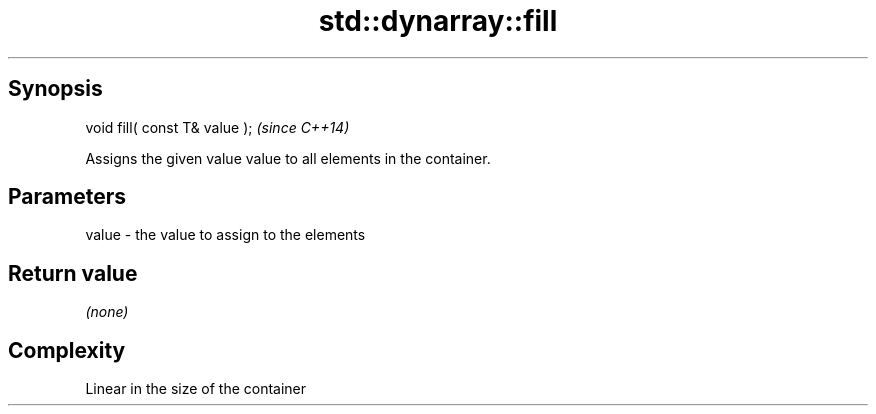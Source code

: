 .TH std::dynarray::fill 3 "Apr 19 2014" "1.0.0" "C++ Standard Libary"
.SH Synopsis
   void fill( const T& value );  \fI(since C++14)\fP

   Assigns the given value value to all elements in the container.

.SH Parameters

   value - the value to assign to the elements

.SH Return value

   \fI(none)\fP

.SH Complexity

   Linear in the size of the container
